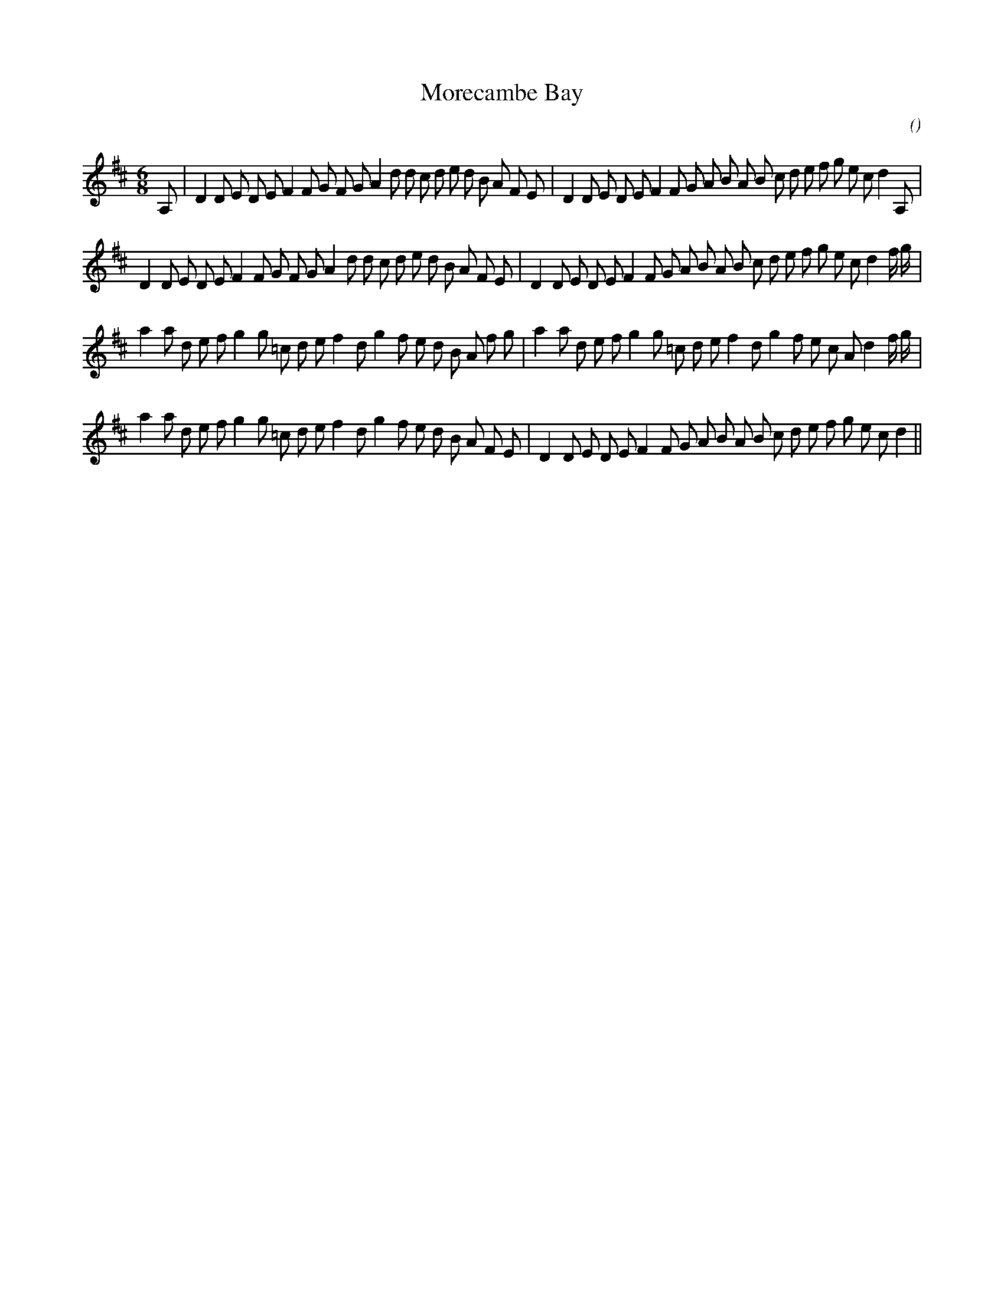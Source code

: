 X:1
T: Morecambe Bay
N:
C:
S:
A:
O:
R:
M:6/8
K:D
I:speed 150
%W: A1
% voice 1 (1 lines, 43 notes)
K:D
M:6/8
L:1/16
A,2 |D4 D2 E2 D2 E2 F4 F2 G2 F2 G2 A4 d2 d2 c2 d2 e2 d2 B2 A2 F2 E2 |D4 D2 E2 D2 E2 F4 F2 G2 A2 B2 A2 B2 c2 d2 e2 f2 g2 e2 c2 d4 A,2 |
%W: A2
% voice 1 (1 lines, 43 notes)
D4 D2 E2 D2 E2 F4 F2 G2 F2 G2 A4 d2 d2 c2 d2 e2 d2 B2 A2 F2 E2 |D4 D2 E2 D2 E2 F4 F2 G2 A2 B2 A2 B2 c2 d2 e2 f2 g2 e2 c2 d4 f g |
%W: B
% voice 1 (1 lines, 40 notes)
a4 a2 d2 e2 f2 g4 g2 =c2 d2 e2 f4 d2 g4 f2 e2 d2 B2 A2 f2 g2 |a4 a2 d2 e2 f2 g4 g2 =c2 d2 e2 f4 d2 g4 f2 e2 c2 A2 d4 f g |
%W:
% voice 1 (1 lines, 40 notes)
a4 a2 d2 e2 f2 g4 g2 =c2 d2 e2 f4 d2 g4 f2 e2 d2 B2 A2 F2 E2 |D4 D2 E2 D2 E2 F4 F2 G2 A2 B2 A2 B2 c2 d2 e2 f2 g2 e2 c2 d4 ||
